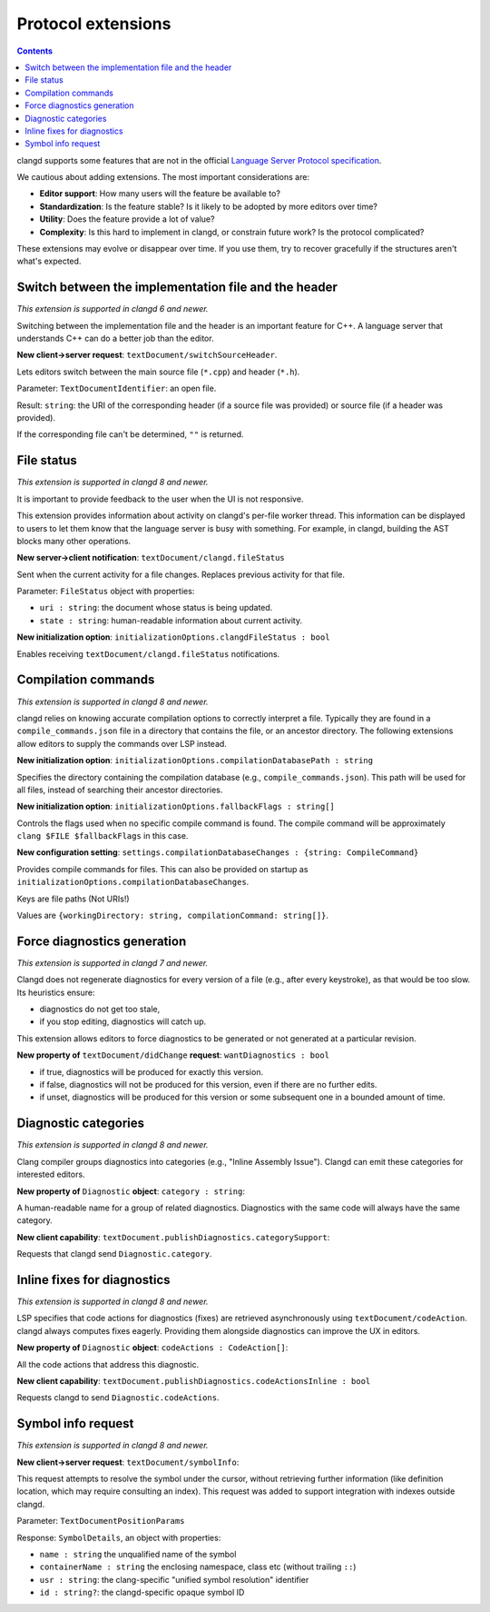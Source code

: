 ===================
Protocol extensions
===================

.. contents::

clangd supports some features that are not in the official
`Language Server Protocol specification
<https://microsoft.github.io/language-server-protocol/specification>`__.

We cautious about adding extensions. The most important considerations are:

- **Editor support**: How many users will the feature be available to?
- **Standardization**: Is the feature stable? Is it likely to be adopted by more
  editors over time?
- **Utility**: Does the feature provide a lot of value?
- **Complexity**: Is this hard to implement in clangd, or constrain future work?
  Is the protocol complicated?

These extensions may evolve or disappear over time. If you use them, try to
recover gracefully if the structures aren't what's expected.

Switch between the implementation file and the header
=====================================================

*This extension is supported in clangd 6 and newer.*

Switching between the implementation file and the header is an important
feature for C++.  A language server that understands C++ can do a better job
than the editor.

**New client->server request**: ``textDocument/switchSourceHeader``.

Lets editors switch between the main source file (``*.cpp``) and header (``*.h``).

Parameter: ``TextDocumentIdentifier``: an open file.

Result: ``string``: the URI of the corresponding header (if a source file was
provided) or source file (if a header was provided).

If the corresponding file can't be determined, ``""`` is returned.

File status
===========

*This extension is supported in clangd 8 and newer.*

It is important to provide feedback to the user when the UI is not responsive.

This extension provides information about activity on clangd's per-file worker
thread.  This information can be displayed to users to let them know that the
language server is busy with something.  For example, in clangd, building the
AST blocks many other operations.

**New server->client notification**: ``textDocument/clangd.fileStatus``

Sent when the current activity for a file changes. Replaces previous activity
for that file.

Parameter: ``FileStatus`` object with properties:

- ``uri : string``: the document whose status is being updated.
- ``state : string``: human-readable information about current activity.

**New initialization option**: ``initializationOptions.clangdFileStatus : bool``

Enables receiving ``textDocument/clangd.fileStatus`` notifications.

Compilation commands
====================

*This extension is supported in clangd 8 and newer.*

clangd relies on knowing accurate compilation options to correctly interpret a
file. Typically they are found in a ``compile_commands.json`` file in a
directory that contains the file, or an ancestor directory. The following
extensions allow editors to supply the commands over LSP instead.

**New initialization option**: ``initializationOptions.compilationDatabasePath : string``

Specifies the directory containing the compilation database (e.g.,
``compile_commands.json``). This path will be used for all files, instead of
searching their ancestor directories.

**New initialization option**: ``initializationOptions.fallbackFlags : string[]``

Controls the flags used when no specific compile command is found.  The compile
command will be approximately ``clang $FILE $fallbackFlags`` in this case.

**New configuration setting**: ``settings.compilationDatabaseChanges : {string: CompileCommand}``

Provides compile commands for files. This can also be provided on startup as
``initializationOptions.compilationDatabaseChanges``.

Keys are file paths (Not URIs!)

Values are ``{workingDirectory: string, compilationCommand: string[]}``.

Force diagnostics generation
============================

*This extension is supported in clangd 7 and newer.*

Clangd does not regenerate diagnostics for every version of a file (e.g., after
every keystroke), as that would be too slow. Its heuristics ensure:

- diagnostics do not get too stale,
- if you stop editing, diagnostics will catch up.

This extension allows editors to force diagnostics to be generated or not
generated at a particular revision.

**New property of** ``textDocument/didChange`` **request**: ``wantDiagnostics : bool``

- if true, diagnostics will be produced for exactly this version.
- if false, diagnostics will not be produced for this version, even if there
  are no further edits.
- if unset, diagnostics will be produced for this version or some subsequent
  one in a bounded amount of time.

Diagnostic categories
=====================

*This extension is supported in clangd 8 and newer.*

Clang compiler groups diagnostics into categories (e.g., "Inline Assembly
Issue").  Clangd can emit these categories for interested editors.

**New property of** ``Diagnostic`` **object**: ``category : string``:

A human-readable name for a group of related diagnostics.  Diagnostics with the
same code will always have the same category.

**New client capability**: ``textDocument.publishDiagnostics.categorySupport``:

Requests that clangd send ``Diagnostic.category``.

Inline fixes for diagnostics
============================

*This extension is supported in clangd 8 and newer.*

LSP specifies that code actions for diagnostics (fixes) are retrieved
asynchronously using ``textDocument/codeAction``. clangd always computes fixes
eagerly.  Providing them alongside diagnostics can improve the UX in editors.

**New property of** ``Diagnostic`` **object**: ``codeActions : CodeAction[]``:

All the code actions that address this diagnostic.

**New client capability**: ``textDocument.publishDiagnostics.codeActionsInline : bool``

Requests clangd to send ``Diagnostic.codeActions``.

Symbol info request
===================

*This extension is supported in clangd 8 and newer.*

**New client->server request**: ``textDocument/symbolInfo``:

This request attempts to resolve the symbol under the cursor, without
retrieving further information (like definition location, which may require
consulting an index).  This request was added to support integration with
indexes outside clangd.

Parameter: ``TextDocumentPositionParams``

Response: ``SymbolDetails``, an object with properties:

- ``name : string`` the unqualified name of the symbol
- ``containerName : string`` the enclosing namespace, class etc (without
  trailing ``::``)
- ``usr : string``: the clang-specific "unified symbol resolution" identifier
- ``id : string?``: the clangd-specific opaque symbol ID
